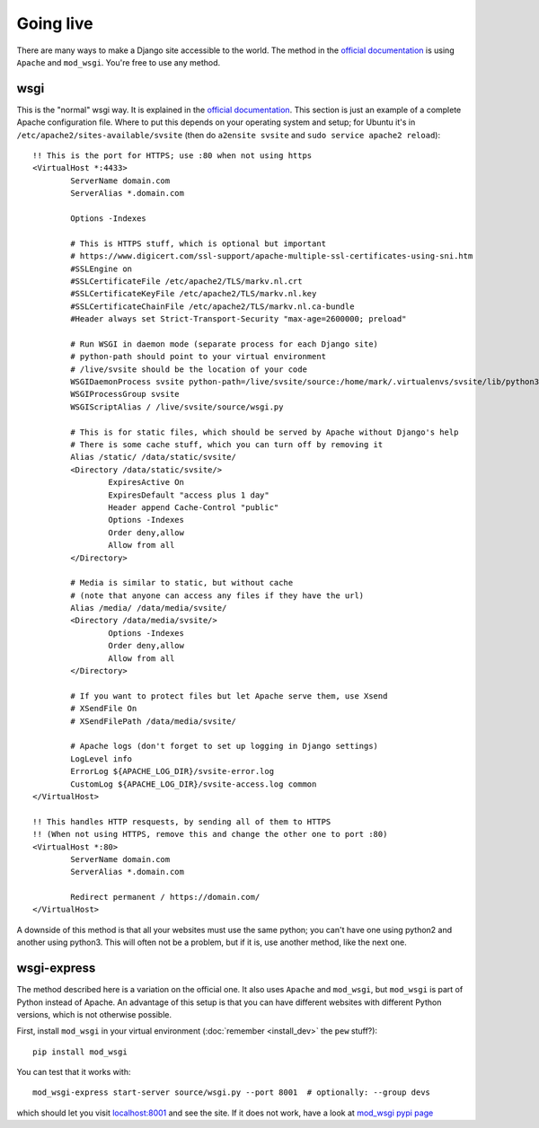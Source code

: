 
Going live
===============================

There are many ways to make a Django site accessible to the world. The method in the `official documentation`_ is using ``Apache`` and ``mod_wsgi``. You're free to use any method.

wsgi
-------------------------------

This is the "normal" wsgi way. It is explained in the `official documentation`_. This section is just an example of a complete Apache configuration file. Where to put this depends on your operating system and setup; for Ubuntu it's in ``/etc/apache2/sites-available/svsite`` (then do ``a2ensite svsite`` and ``sudo service apache2 reload``)::

	!! This is the port for HTTPS; use :80 when not using https
	<VirtualHost *:4433>
		ServerName domain.com
		ServerAlias *.domain.com

		Options -Indexes

		# This is HTTPS stuff, which is optional but important
		# https://www.digicert.com/ssl-support/apache-multiple-ssl-certificates-using-sni.htm
		#SSLEngine on
		#SSLCertificateFile /etc/apache2/TLS/markv.nl.crt
		#SSLCertificateKeyFile /etc/apache2/TLS/markv.nl.key
		#SSLCertificateChainFile /etc/apache2/TLS/markv.nl.ca-bundle
		#Header always set Strict-Transport-Security "max-age=2600000; preload"

		# Run WSGI in daemon mode (separate process for each Django site)
		# python-path should point to your virtual environment
		# /live/svsite should be the location of your code
		WSGIDaemonProcess svsite python-path=/live/svsite/source:/home/mark/.virtualenvs/svsite/lib/python3.4/site-packages
		WSGIProcessGroup svsite
		WSGIScriptAlias / /live/svsite/source/wsgi.py

		# This is for static files, which should be served by Apache without Django's help
		# There is some cache stuff, which you can turn off by removing it
		Alias /static/ /data/static/svsite/
		<Directory /data/static/svsite/>
			ExpiresActive On
			ExpiresDefault "access plus 1 day"
			Header append Cache-Control "public"
			Options -Indexes
			Order deny,allow
			Allow from all
		</Directory>

		# Media is similar to static, but without cache
		# (note that anyone can access any files if they have the url)
		Alias /media/ /data/media/svsite/
		<Directory /data/media/svsite/>
			Options -Indexes
			Order deny,allow
			Allow from all
		</Directory>

		# If you want to protect files but let Apache serve them, use Xsend
		# XSendFile On
		# XSendFilePath /data/media/svsite/

		# Apache logs (don't forget to set up logging in Django settings)
		LogLevel info
		ErrorLog ${APACHE_LOG_DIR}/svsite-error.log
		CustomLog ${APACHE_LOG_DIR}/svsite-access.log common
	</VirtualHost>

	!! This handles HTTP resquests, by sending all of them to HTTPS
	!! (When not using HTTPS, remove this and change the other one to port :80)
	<VirtualHost *:80>
		ServerName domain.com
		ServerAlias *.domain.com

		Redirect permanent / https://domain.com/
	</VirtualHost>

A downside of this method is that all your websites must use the same python; you can't have one using python2 and another using python3. This will often not be a problem, but if it is, use another method, like the next one.

wsgi-express
-------------------------------

The method described here is a variation on the official one. It also uses ``Apache`` and ``mod_wsgi``, but ``mod_wsgi`` is part of Python instead of Apache. An advantage of this setup is that you can have different websites with different Python versions, which is not otherwise possible.


First, install ``mod_wsgi`` in your virtual environment (:doc:`remember <install_dev>` the ``pew`` stuff?)::

	pip install mod_wsgi

You can test that it works with::

	mod_wsgi-express start-server source/wsgi.py --port 8001  # optionally: --group devs

which should let you visit `localhost:8001`_ and see the site. If it does not work, have a look at `mod_wsgi pypi page`_




.. _`official documentation`: https://docs.djangoproject.com/en/dev/howto/deployment/wsgi/
.. _`localhost:8001`: http://localhost:8001/
.. _`mod_wsgi pypi page`: https://pypi.python.org/pypi/mod_wsgi


